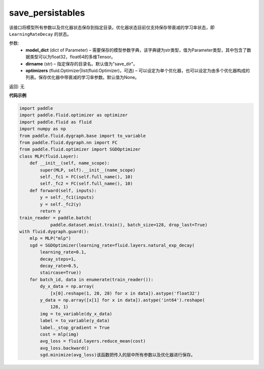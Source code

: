 .. _cn_api_fluid_dygraph_save_persistables:

save_persistables
-------------------------------

.. py:function:: paddle.fluid.dygraph.save_persistables(model_dict, dirname='save_dir', optimizers=None)

该接口将模型所有参数以及优化器状态保存到指定目录。优化器状态目前仅支持保存带衰减的学习率状态，即 ``LearningRateDecay`` 的状态。

参数:
 - **model_dict**  (dict of Parameter) – 需要保存的模型参数字典，该字典键为str类型，值为Parameter类型，其中包含了数据类型可以为float32，float64的多维Tensor。
 - **dirname**  (str) – 指定保存的目录名。默认值为"save_dir"。
 - **optimizers**  (fluid.Optimizer|list(fluid.Optimizer)，可选) –  可以设定为单个优化器，也可以设定为由多个优化器构成的列表。保存优化器中带衰减的学习率参数。默认值为None。 
 
返回:  无
  
**代码示例**

.. code-block:: python
    
    import paddle
    import paddle.fluid.optimizer as optimizer
    import paddle.fluid as fluid
    import numpy as np
    from paddle.fluid.dygraph.base import to_variable
    from paddle.fluid.dygraph.nn import FC
    from paddle.fluid.optimizer import SGDOptimizer
    class MLP(fluid.Layer):
        def __init__(self, name_scope):
            super(MLP, self).__init__(name_scope)
            self._fc1 = FC(self.full_name(), 10)
            self._fc2 = FC(self.full_name(), 10)
        def forward(self, inputs):
            y = self._fc1(inputs)
            y = self._fc2(y)
            return y
    train_reader = paddle.batch(
                paddle.dataset.mnist.train(), batch_size=128, drop_last=True)
    with fluid.dygraph.guard():
        mlp = MLP("mlp")
        sgd = SGDOptimizer(learning_rate=fluid.layers.natural_exp_decay(
            learning_rate=0.1,
            decay_steps=1,
            decay_rate=0.5,
            staircase=True))
        for batch_id, data in enumerate(train_reader()):
            dy_x_data = np.array(
                [x[0].reshape(1, 28, 28) for x in data]).astype('float32')
            y_data = np.array([x[1] for x in data]).astype('int64').reshape(
                128, 1)
            img = to_variable(dy_x_data)
            label = to_variable(y_data)
            label._stop_gradient = True
            cost = mlp(img)
            avg_loss = fluid.layers.reduce_mean(cost)
            avg_loss.backward()
            sgd.minimize(avg_loss)该函数把传入的层中所有参数以及优化器进行保存。


